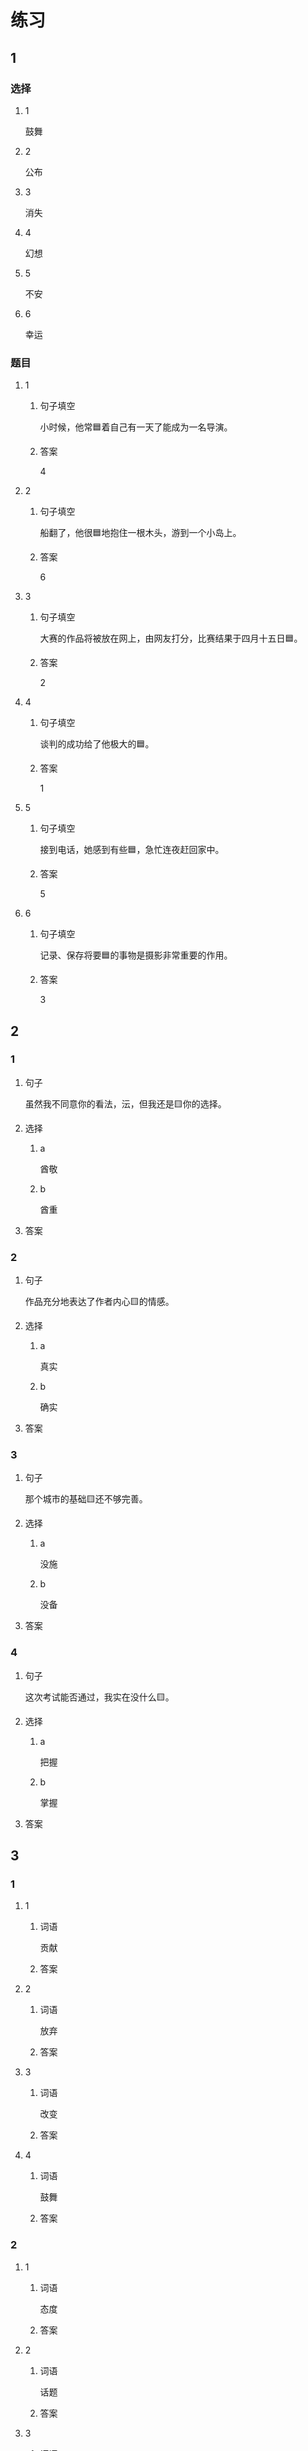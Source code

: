 * 练习

** 1
:PROPERTIES:
:ID: 510138bc-b941-44f7-a5ce-a32303454a65
:END:

*** 选择

**** 1

鼓舞

**** 2

公布

**** 3

消失

**** 4

幻想

**** 5

不安

**** 6

幸运

*** 题目

**** 1

***** 句子填空

小时候，他常🟦着自己有一天了能成为一名导演。

***** 答案

4

**** 2

***** 句子填空

船翻了，他很🟦地抱住一根木头，游到一个小岛上。

***** 答案

6

**** 3

***** 句子填空

大赛的作品将被放在网上，由网友打分，比赛结果于四月十五日🟦。

***** 答案

2

**** 4

***** 句子填空

谈判的成功给了他极大的🟦。

***** 答案

1

**** 5

***** 句子填空

接到电话，她感到有些🟦，急忙连夜赶回家中。

***** 答案

5

**** 6

***** 句子填空

记录、保存将要🟦的事物是摄影非常重要的作用。

***** 答案

3

** 2

*** 1

**** 句子

虽然我不同意你的看法，沄，但我还是🟨你的选择。

**** 选择

***** a

酋敬

***** b

酋重

**** 答案



*** 2

**** 句子

作品充分地表达了作者内心🟨的情感。

**** 选择

***** a

真实

***** b

确实

**** 答案



*** 3

**** 句子

那个城市的基础🟨还不够完善。

**** 选择

***** a

没施

***** b

没备

**** 答案



*** 4

**** 句子

这次考试能否通过，我实在没什么🟨。

**** 选择

***** a

把握

***** b

掌握

**** 答案



** 3

*** 1

**** 1

***** 词语

贡献

***** 答案



**** 2

***** 词语

放弃

***** 答案



**** 3

***** 词语

改变

***** 答案



**** 4

***** 词语

鼓舞

***** 答案



*** 2

**** 1

***** 词语

态度

***** 答案



**** 2

***** 词语

话题

***** 答案



**** 3

***** 词语

联系

***** 答案



**** 4

***** 词语

心神

***** 答案





* 扩展

** 词语

*** 1

**** 话题

资源

**** 词语

金属
黄金
银
钢铁
煤炭
能源
原料
资源

** 题

*** 1

**** 句子

这种管子是🟨管，只是从表面上看像塑料。

**** 答案



*** 2

**** 句子

“中国大妈”一词的产生充分证明中国是🟨消费的大国。

**** 答案



*** 3

**** 句子

豆腐深受中国人的喜爱，制作它的主要🟨就是黄豆。

**** 答案



*** 4

**** 句子

从目前中国能源消费结构来看，🟨依然占主导地位。

**** 答案


